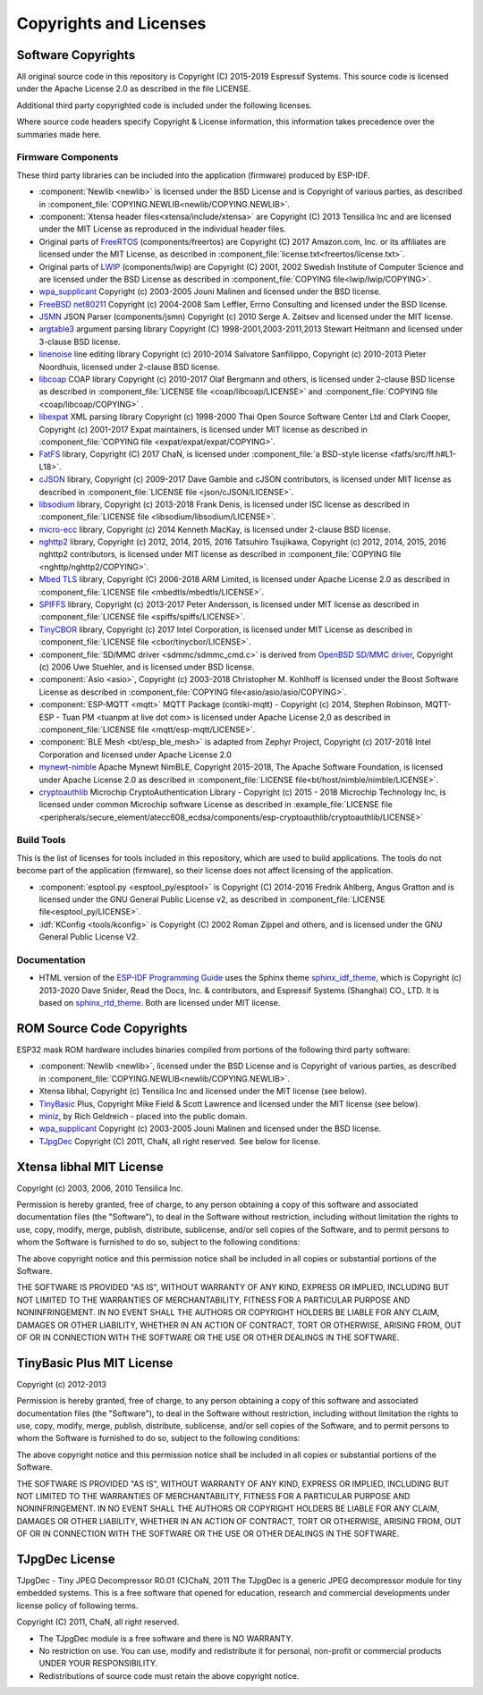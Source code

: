 Copyrights and Licenses
***********************

Software Copyrights
===================

All original source code in this repository is Copyright (C) 2015-2019 Espressif Systems. This source code is licensed under the Apache License 2.0 as described in the file LICENSE.

Additional third party copyrighted code is included under the following licenses.

Where source code headers specify Copyright & License information, this information takes precedence over the summaries made here.

Firmware Components
-------------------

These third party libraries can be included into the application (firmware) produced by ESP-IDF.

* :component:`Newlib <newlib>` is licensed under the BSD License and is Copyright of various parties, as described in :component_file:`COPYING.NEWLIB<newlib/COPYING.NEWLIB>`.

* :component:`Xtensa header files<xtensa/include/xtensa>` are Copyright (C) 2013 Tensilica Inc and are licensed under the MIT License as reproduced in the individual header files.

* Original parts of FreeRTOS_ (components/freertos) are Copyright (C) 2017 Amazon.com, Inc. or its affiliates are licensed under the MIT License, as described in :component_file:`license.txt<freertos/license.txt>`.

* Original parts of LWIP_ (components/lwip) are Copyright (C) 2001, 2002 Swedish Institute of Computer Science and are licensed under the BSD License as described in :component_file:`COPYING file<lwip/lwip/COPYING>`.

* `wpa_supplicant`_ Copyright (c) 2003-2005 Jouni Malinen and licensed under the BSD license.

* `FreeBSD net80211`_ Copyright (c) 2004-2008 Sam Leffler, Errno Consulting and licensed under the BSD license.

* `JSMN`_ JSON Parser (components/jsmn) Copyright (c) 2010 Serge A. Zaitsev and licensed under the MIT license.

* `argtable3`_ argument parsing library Copyright (C) 1998-2001,2003-2011,2013 Stewart Heitmann and licensed under 3-clause BSD license.

* `linenoise`_ line editing library Copyright (c) 2010-2014 Salvatore Sanfilippo, Copyright (c) 2010-2013 Pieter Noordhuis, licensed under 2-clause BSD license.

* `libcoap`_ COAP library Copyright (c) 2010-2017 Olaf Bergmann and others, is licensed under 2-clause BSD license as described in :component_file:`LICENSE file <coap/libcoap/LICENSE>` and :component_file:`COPYING file <coap/libcoap/COPYING>` .

* `libexpat`_ XML parsing library Copyright (c) 1998-2000 Thai Open Source Software Center Ltd and Clark Cooper, Copyright (c) 2001-2017 Expat maintainers, is licensed under MIT license as described in :component_file:`COPYING file <expat/expat/expat/COPYING>`.

* `FatFS`_ library, Copyright (C) 2017 ChaN, is licensed under :component_file:`a BSD-style license <fatfs/src/ff.h#L1-L18>`.

* `cJSON`_ library, Copyright (c) 2009-2017 Dave Gamble and cJSON contributors, is licensed under MIT license as described in :component_file:`LICENSE file <json/cJSON/LICENSE>`.

* `libsodium`_ library, Copyright (c) 2013-2018 Frank Denis, is licensed under ISC license as described in :component_file:`LICENSE file <libsodium/libsodium/LICENSE>`.

* `micro-ecc`_ library, Copyright (c) 2014 Kenneth MacKay, is licensed under 2-clause BSD license.

* `nghttp2`_ library, Copyright (c) 2012, 2014, 2015, 2016 Tatsuhiro Tsujikawa, Copyright (c) 2012, 2014, 2015, 2016 nghttp2 contributors, is licensed under MIT license as described in :component_file:`COPYING file <nghttp/nghttp2/COPYING>`.

* `Mbed TLS`_ library, Copyright (C) 2006-2018 ARM Limited, is licensed under Apache License 2.0 as described in :component_file:`LICENSE file <mbedtls/mbedtls/LICENSE>`.

* `SPIFFS`_ library, Copyright (c) 2013-2017 Peter Andersson, is licensed under MIT license as described in :component_file:`LICENSE file <spiffs/spiffs/LICENSE>`.

* `TinyCBOR`_ library, Copyright (c) 2017 Intel Corporation, is licensed under MIT License as described in :component_file:`LICENSE file <cbor/tinycbor/LICENSE>`.

* :component_file:`SD/MMC driver <sdmmc/sdmmc_cmd.c>` is derived from `OpenBSD SD/MMC driver`_, Copyright (c) 2006 Uwe Stuehler, and is licensed under BSD license.

* :component:`Asio <asio>`, Copyright (c) 2003-2018 Christopher M. Kohlhoff is licensed under the Boost Software License as described in :component_file:`COPYING file<asio/asio/asio/COPYING>`.

* :component:`ESP-MQTT <mqtt>` MQTT Package (contiki-mqtt) - Copyright (c) 2014, Stephen Robinson, MQTT-ESP - Tuan PM <tuanpm at live dot com> is licensed under Apache License 2,0 as described in :component_file:`LICENSE file <mqtt/esp-mqtt/LICENSE>`.

* :component:`BLE Mesh <bt/esp_ble_mesh>` is adapted from Zephyr Project, Copyright (c) 2017-2018 Intel Corporation and licensed under Apache License 2.0

* `mynewt-nimble`_ Apache Mynewt NimBLE, Copyright 2015-2018, The Apache Software Foundation, is licensed under Apache License 2.0 as described in :component_file:`LICENSE file<bt/host/nimble/nimble/LICENSE>`.

* `cryptoauthlib`_ Microchip CryptoAuthentication Library - Copyright (c) 2015 - 2018 Microchip Technology Inc, is licensed under common Microchip software License as described in :example_file:`LICENSE file <peripherals/secure_element/atecc608_ecdsa/components/esp-cryptoauthlib/cryptoauthlib/LICENSE>`

Build Tools
-----------

This is the list of licenses for tools included in this repository, which are used to build applications. The tools do not become part of the application (firmware), so their license does not affect licensing of the application.

* :component:`esptool.py <esptool_py/esptool>` is Copyright (C) 2014-2016 Fredrik Ahlberg, Angus Gratton and is licensed under the GNU General Public License v2, as described in :component_file:`LICENSE file<esptool_py/LICENSE>`.

* :idf:`KConfig <tools/kconfig>` is Copyright (C) 2002 Roman Zippel and others, and is licensed under the GNU General Public License V2.

Documentation
-------------

* HTML version of the `ESP-IDF Programming Guide`_ uses the Sphinx theme `sphinx_idf_theme`_, which is Copyright (c) 2013-2020 Dave Snider, Read the Docs, Inc. & contributors, and Espressif Systems (Shanghai) CO., LTD. It is based on `sphinx_rtd_theme`_. Both are licensed under MIT license.

ROM Source Code Copyrights
==========================

ESP32 mask ROM hardware includes binaries compiled from portions of the following third party software:

* :component:`Newlib <newlib>`, licensed under the BSD License and is Copyright of various parties, as described in :component_file:`COPYING.NEWLIB<newlib/COPYING.NEWLIB>`.

* Xtensa libhal, Copyright (c) Tensilica Inc and licensed under the MIT license (see below).

* TinyBasic_ Plus, Copyright Mike Field & Scott Lawrence and licensed under the MIT license (see below).

* miniz_, by Rich Geldreich - placed into the public domain.

* `wpa_supplicant`_ Copyright (c) 2003-2005 Jouni Malinen and licensed under the BSD license.

* TJpgDec_ Copyright (C) 2011, ChaN, all right reserved. See below for license.

Xtensa libhal MIT License
=========================

Copyright (c) 2003, 2006, 2010 Tensilica Inc.

Permission is hereby granted, free of charge, to any person obtaining
a copy of this software and associated documentation files (the
"Software"), to deal in the Software without restriction, including
without limitation the rights to use, copy, modify, merge, publish,
distribute, sublicense, and/or sell copies of the Software, and to
permit persons to whom the Software is furnished to do so, subject to
the following conditions:

The above copyright notice and this permission notice shall be included
in all copies or substantial portions of the Software.

THE SOFTWARE IS PROVIDED "AS IS", WITHOUT WARRANTY OF ANY KIND,
EXPRESS OR IMPLIED, INCLUDING BUT NOT LIMITED TO THE WARRANTIES OF
MERCHANTABILITY, FITNESS FOR A PARTICULAR PURPOSE AND NONINFRINGEMENT.
IN NO EVENT SHALL THE AUTHORS OR COPYRIGHT HOLDERS BE LIABLE FOR ANY
CLAIM, DAMAGES OR OTHER LIABILITY, WHETHER IN AN ACTION OF CONTRACT,
TORT OR OTHERWISE, ARISING FROM, OUT OF OR IN CONNECTION WITH THE
SOFTWARE OR THE USE OR OTHER DEALINGS IN THE SOFTWARE.

TinyBasic Plus MIT License
==========================

Copyright (c) 2012-2013

Permission is hereby granted, free of charge, to any person obtaining a copy of this software and associated documentation files (the "Software"), to deal in the Software without restriction, including without limitation the rights to use, copy, modify, merge, publish, distribute, sublicense, and/or sell copies of the Software, and to permit persons to whom the Software is furnished to do so, subject to the following conditions:

The above copyright notice and this permission notice shall be included in all copies or substantial portions of the Software.

THE SOFTWARE IS PROVIDED "AS IS", WITHOUT WARRANTY OF ANY KIND, EXPRESS OR IMPLIED, INCLUDING BUT NOT LIMITED TO THE WARRANTIES OF MERCHANTABILITY, FITNESS FOR A PARTICULAR PURPOSE AND NONINFRINGEMENT. IN NO EVENT SHALL THE AUTHORS OR COPYRIGHT HOLDERS BE LIABLE FOR ANY CLAIM, DAMAGES OR OTHER LIABILITY, WHETHER IN AN ACTION OF CONTRACT, TORT OR OTHERWISE, ARISING FROM, OUT OF OR IN CONNECTION WITH THE SOFTWARE OR THE USE OR OTHER DEALINGS IN THE SOFTWARE.

TJpgDec License
===============

TJpgDec - Tiny JPEG Decompressor R0.01                       (C)ChaN, 2011
The TJpgDec is a generic JPEG decompressor module for tiny embedded systems.
This is a free software that opened for education, research and commercial
developments under license policy of following terms.

Copyright (C) 2011, ChaN, all right reserved.

* The TJpgDec module is a free software and there is NO WARRANTY.
* No restriction on use. You can use, modify and redistribute it for personal, non-profit or commercial products UNDER YOUR RESPONSIBILITY.
* Redistributions of source code must retain the above copyright notice.


.. _Newlib: https://sourceware.org/newlib/
.. _FreeRTOS: https://freertos.org/
.. _esptool.py: https://github.com/espressif/esptool
.. _LWIP: https://savannah.nongnu.org/projects/lwip/
.. _TinyBasic: https://github.com/BleuLlama/TinyBasicPlus
.. _miniz: https://code.google.com/archive/p/miniz/
.. _wpa_supplicant: https://w1.fi/wpa_supplicant/
.. _FreeBSD net80211: https://github.com/freebsd/freebsd/tree/master/sys/net80211
.. _TJpgDec: http://elm-chan.org/fsw/tjpgd/00index.html
.. _JSMN: https://zserge.com/jsmn.html
.. _argtable3: https://github.com/argtable/argtable3
.. _linenoise: https://github.com/antirez/linenoise
.. _libcoap: https://github.com/obgm/libcoap
.. _fatfs: http://elm-chan.org/fsw/ff/00index_e.html
.. _cJSON: https://github.com/DaveGamble/cJSON
.. _libsodium: https://github.com/jedisct1/libsodium
.. _libexpat: https://github.com/libexpat/libexpat
.. _micro-ecc: https://github.com/kmackay/micro-ecc
.. _nghttp2: https://github.com/nghttp2/nghttp2
.. _OpenBSD SD/MMC driver: https://github.com/openbsd/src/blob/f303646/sys/dev/sdmmc/sdmmc.c
.. _Mbed TLS: https://github.com/ARMmbed/mbedtls
.. _spiffs: https://github.com/pellepl/spiffs
.. _asio: https://github.com/chriskohlhoff/asio
.. _mqtt: https://github.com/espressif/esp-mqtt
.. _zephyr: https://github.com/zephyrproject-rtos/zephyr
.. _mynewt-nimble: https://github.com/apache/mynewt-nimble
.. _TinyCBOR: https://github.com/intel/tinycbor
.. _ESP-IDF Programming Guide: https://docs.espressif.com/projects/esp-idf/en/latest/
.. _sphinx_idf_theme: https://github.com/espressif/sphinx_idf_theme
.. _sphinx_rtd_theme: https://github.com/readthedocs/sphinx_rtd_theme
.. _cryptoauthlib: https://github.com/MicrochipTech/cryptoauthlib
